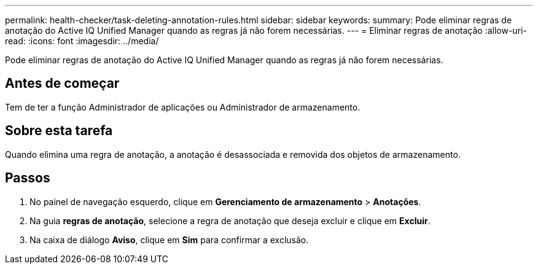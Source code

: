 ---
permalink: health-checker/task-deleting-annotation-rules.html 
sidebar: sidebar 
keywords:  
summary: Pode eliminar regras de anotação do Active IQ Unified Manager quando as regras já não forem necessárias. 
---
= Eliminar regras de anotação
:allow-uri-read: 
:icons: font
:imagesdir: ../media/


[role="lead"]
Pode eliminar regras de anotação do Active IQ Unified Manager quando as regras já não forem necessárias.



== Antes de começar

Tem de ter a função Administrador de aplicações ou Administrador de armazenamento.



== Sobre esta tarefa

Quando elimina uma regra de anotação, a anotação é desassociada e removida dos objetos de armazenamento.



== Passos

. No painel de navegação esquerdo, clique em *Gerenciamento de armazenamento* > *Anotações*.
. Na guia *regras de anotação*, selecione a regra de anotação que deseja excluir e clique em *Excluir*.
. Na caixa de diálogo *Aviso*, clique em *Sim* para confirmar a exclusão.


